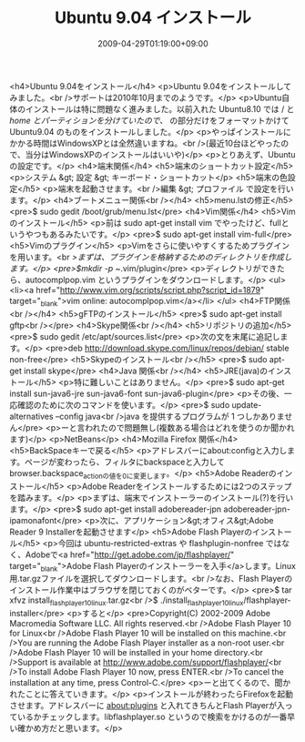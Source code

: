 #+TITLE: Ubuntu 9.04 インストール
#+DATE: 2009-04-29T01:19:00+09:00
#+DRAFT: false
#+TAGS: 過去記事インポート Ubuntu Linux

<h4>Ubuntu 9.04をインストール</h4>
<p>Ubuntu 9.04をインストールしてみました。<br />サポートは2010年10月までのようです。</p>
<p>Ubuntu自体のインストールは特に問題なく進みました。以前入れた Ubuntu8.10 では / と /home とパーティションを分けていたので、/ の部分だけをフォーマットかけて Ubuntu9.04 のものをインストールしました。</p>
<p>やっぱインストールにかかる時間はWindowsXPとは全然違いますね。<br />(最近10台ほどやったので、当分はWindowsXPのインストールはいいや)</p>
<p>とりあえず、Ubuntuの設定です。</p>
<h4>端末関係</h4>
<h5>端末のショートカット設定</h5>
<p>システム &gt; 設定 &gt; キーボード・ショートカット</p>
<h5>端末の色設定</h5>
<p>端末を起動させます。<br />編集 &gt; プロファイル で設定を行います。</p>
<h4>ブートメニュー関係<br /></h4>
<h5>menu.lstの修正</h5>
<pre>$ sudo gedit /boot/grub/menu.lst</pre>
<h4>Vim関係</h4>
<h5>Vimのインストール</h5>
<p>前は sudo apt-get install vim でやったけど、fullというやつもあるみたいです。</p>
<pre>$ sudo apt-get install vim-full</pre>
<h5>Vimのプラグイン</h5>
<p>Vimをさらに使いやすくするためプラグインを用います。<br />まずは、プラグインを格納するためのディレクトリを作成します。</p>
<pre>$mkdir -p ~/.vim/plugin</pre>
<p>ディレクトリができたら、autocomplpop.vim というプラグインをダウンロードします。</p>
<ul>
<li><a href="http://www.vim.org/scripts/script.php?script_id=1879" target="_blank">vim online: autocomplpop.vim</a></li>
</ul>
<h4>FTP関係<br /></h4>
<h5>gFTPのインストール</h5>
<pre>$ sudo apt-get install gftp<br /></pre>
<h4>Skype関係<br /></h4>
<h5>リポジトリの追加</h5>
<pre>$ sudo gedit /etc/apt/sources.list</pre>
<p>次の文を末尾に追記します。</p>
<pre>deb http://download.skype.com/linux/repos/debian/ stable non-free</pre>
<h5>Skypeのインストール<br /></h5>
<pre>$ sudo apt-get install skype</pre>
<h4>Java 関係<br /></h4>
<h5>JRE(java)のインストール</h5>
<p>特に難しいことはありません。</p>
<pre>$ sudo apt-get install sun-java6-jre sun-java6-font sun-java6-plugin</pre>
<p>その後、一応確認のために次のコマンドを使います。</p>
<pre>$ sudo update-alternatives --config java<br />java を提供するプログラムが 1 つしかありません</pre>
<p>ーと言われたので問題無し(複数ある場合はどれを使うのか聞かれます)</p>
<p>NetBeans</p>
<h4>Mozilla Firefox 関係</h4>
<h5>BackSpaceキーで戻る</h5>
<p>アドレスバーにabout:configと入力します。ページが変わったら、フィルタにbackspaceと入力してbrowser.backspace_actionの値を0に変更します。</p>
<h5>Adobe Readerのインストール</h5>
<p>Adobe Readerをインストールするためには2つのステップを踏みます。</p>
<p>まずは、端末でインストーラーのインストール(?)を行います。</p>
<pre>$ sudo apt-get install adobereader-jpn adobereader-jpn-ipamonafont</pre>
<p>次に、アプリケーション&gt;オフィス&gt;Adobe Reader 9 Installerを起動させます</p>
<h5>Adobe Flash Playerのインストール</h5>
<p>今回は ubuntu-restricted-extras や flashplugin-nonfree ではなく、Adobeで<a href="http://get.adobe.com/jp/flashplayer/" target="_blank">Adobe Flash Playerのインストーラーを入手</a>します。Linux用.tar.gzファイルを選択してダウンロードします。<br />なお、Flash Playerのインストール作業中はブラウザを閉じておくのがベターです。</p>
<pre>$ tar xfvz install_flash_player_10_linux.tar.gz<br />$ ./install_flash_player_10_linux/flashplayer-installer</pre>
<p>すると</p>
<pre>Copyright(C) 2002-2009 Adobe Macromedia Software LLC.  All rights reserved.<br />Adobe Flash Player 10 for Linux<br />Adobe Flash Player 10 will be installed on this machine.<br />You are running the Adobe Flash Player installer as a non-root user.<br />Adobe Flash Player 10 will be installed in your home directory.<br />Support is available at http://www.adobe.com/support/flashplayer/<br />To install Adobe Flash Player 10 now, press ENTER.<br />To cancel the installation at any time, press Control-C.</pre>
<p>ーと出てくるので、聞かれたことに答えていきます。</p>
<p>インストールが終わったらFirefoxを起動させます。アドレスバーに about:plugins と入れてきちんとFlash Playerが入っているかチェックします。libflashplayer.so というので検索をかけるのが一番早い確かめ方だと思います。</p>
